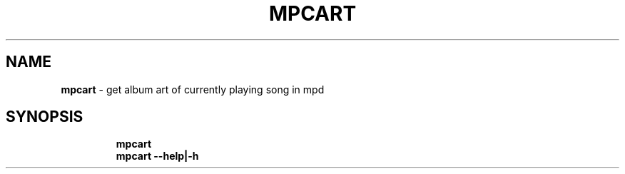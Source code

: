 .TH MPCART 1 2019\-10\-25 Linux "User Manuals"
.hy
.SH NAME
.PP
\f[B]mpcart\f[R] - get album art of currently playing song in mpd
.SH SYNOPSIS
.IP
.nf
\f[B]
mpcart
mpcart --help|-h
\f[R]
.fi
